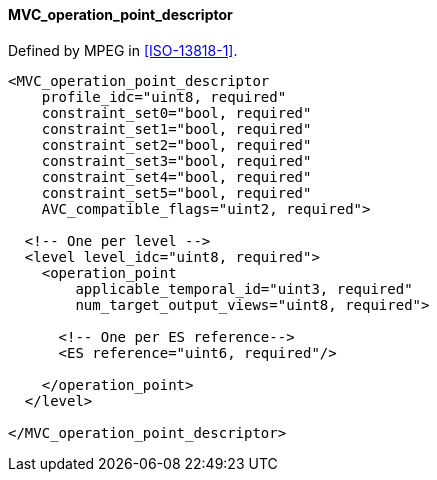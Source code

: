 ==== MVC_operation_point_descriptor

Defined by MPEG in <<ISO-13818-1>>.

[source,xml]
----
<MVC_operation_point_descriptor
    profile_idc="uint8, required"
    constraint_set0="bool, required"
    constraint_set1="bool, required"
    constraint_set2="bool, required"
    constraint_set3="bool, required"
    constraint_set4="bool, required"
    constraint_set5="bool, required"
    AVC_compatible_flags="uint2, required">

  <!-- One per level -->
  <level level_idc="uint8, required">
    <operation_point
        applicable_temporal_id="uint3, required"
        num_target_output_views="uint8, required">

      <!-- One per ES reference-->
      <ES reference="uint6, required"/>

    </operation_point>
  </level>

</MVC_operation_point_descriptor>
----
